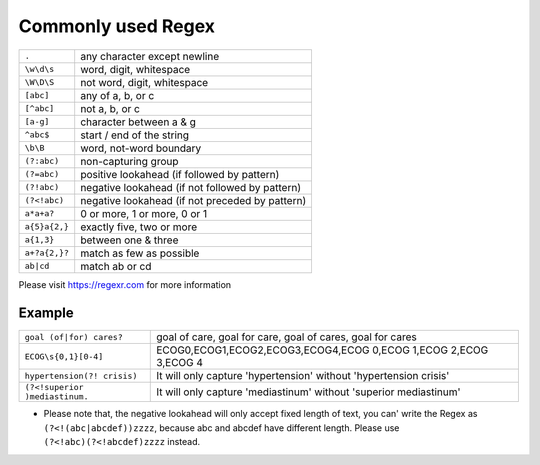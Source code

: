 Commonly used Regex
===================

+--------------+------------------------------------------------+
|``.``         |any character except newline                    |
+--------------+------------------------------------------------+
|``\w\d\s``    |word, digit, whitespace                         |
+--------------+------------------------------------------------+
|``\W\D\S``    |not word, digit, whitespace                     |
+--------------+------------------------------------------------+
|``[abc]``     |any of a, b, or c                               |
+--------------+------------------------------------------------+
|``[^abc]``    |not a, b, or c                                  |
+--------------+------------------------------------------------+
|``[a-g]``     |character between a & g                         |
+--------------+------------------------------------------------+
|``^abc$``     |start / end of the string                       |
+--------------+------------------------------------------------+
|``\b\B``      |word, not-word boundary                         |
+--------------+------------------------------------------------+
|``(?:abc)``   |non-capturing group                             |
+--------------+------------------------------------------------+
|``(?=abc)``   |positive lookahead (if followed by pattern)     |
+--------------+------------------------------------------------+
|``(?!abc)``   |negative lookahead (if not followed by pattern) |
+--------------+------------------------------------------------+
|``(?<!abc)``  |negative lookahead (if not preceded by pattern) |
+--------------+------------------------------------------------+
|``a*a+a?``    |0 or more, 1 or more, 0 or 1                    |
+--------------+------------------------------------------------+
|``a{5}a{2,}`` |exactly five, two or more                       |
+--------------+------------------------------------------------+
|``a{1,3}``    |between one & three                             |
+--------------+------------------------------------------------+
|``a+?a{2,}?`` |match as few as possible                        |
+--------------+------------------------------------------------+
|``ab|cd``     |match ab or cd                                  |
+--------------+------------------------------------------------+

Please visit https://regexr.com for more information

Example
^^^^^^^
+------------------------------+-------------------------------------------------------------------+
|``goal (of|for) cares?``      |goal of care, goal for care, goal of cares, goal for cares         |
+------------------------------+-------------------------------------------------------------------+
|``ECOG\s{0,1}[0-4]``          |ECOG0,ECOG1,ECOG2,ECOG3,ECOG4,ECOG 0,ECOG 1,ECOG 2,ECOG 3,ECOG 4   |
+------------------------------+-------------------------------------------------------------------+
|``hypertension(?! crisis)``   |It will only capture 'hypertension' without 'hypertension crisis'  |
+------------------------------+-------------------------------------------------------------------+
|``(?<!superior )mediastinum.``|It will only capture 'mediastinum' without 'superior mediastinum'  |
+------------------------------+-------------------------------------------------------------------+
* Please note that, the negative lookahead will only accept fixed length of text, you can' write the Regex as ``(?<!(abc|abcdef))zzzz``, because abc and abcdef have different length. Please use ``(?<!abc)(?<!abcdef)zzzz`` instead.